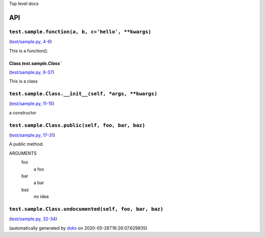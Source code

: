 Top level docs

API
===

``test.sample.function(a, b, c='hello', **kwargs)``
___________________________________________________

(`test/sample.py, 4-6 <https://github.com/rec/doks/blob/master/test/sample.py#L4-L6>`_)

This is a function().

Class `test.sample.Class``
~~~~~~~~~~~~~~~~~~~~~~~~~~

(`test/sample.py, 8-37 <https://github.com/rec/doks/blob/master/test/sample.py#L8-L37>`_)

This is a class

``test.sample.Class.__init__(self, *args, **kwargs)``
_____________________________________________________

(`test/sample.py, 11-15 <https://github.com/rec/doks/blob/master/test/sample.py#L11-L15>`_)

a constructor

``test.sample.Class.public(self, foo, bar, baz)``
_________________________________________________

(`test/sample.py, 17-31 <https://github.com/rec/doks/blob/master/test/sample.py#L17-L31>`_)

A public method.

ARGUMENTS
  foo
    a foo

  bar
    a bar

  baz
    no idea

``test.sample.Class.undocumented(self, foo, bar, baz)``
_______________________________________________________

(`test/sample.py, 32-34 <https://github.com/rec/doks/blob/master/test/sample.py#L32-L34>`_)


(automatically generated by `doks <https://github.com/rec/doks/>`_ on 2020-05-28T16:26:07.629835)
